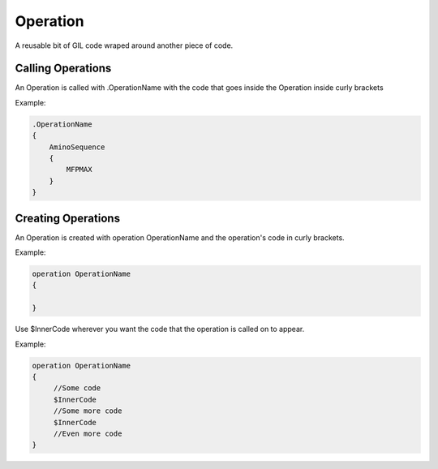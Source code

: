 Operation
=========
A reusable bit of GIL code wraped around another piece of code. 


Calling Operations
------------------
An Operation is called with .OperationName with the code that goes inside the Operation inside curly 
brackets

Example:

.. code-block:: none

   .OperationName
   {
       AminoSequence
       {
           MFPMAX
       }
   }


Creating Operations
-------------------
An Operation is created with operation OperationName and the operation's code in curly brackets. 

Example:

.. code-block:: none

   operation OperationName
   {

   }

Use $InnerCode wherever you want the code that the operation is called on to appear. 

Example:

.. code-block:: none

   operation OperationName
   {
        //Some code
        $InnerCode
        //Some more code
        $InnerCode
        //Even more code
   }